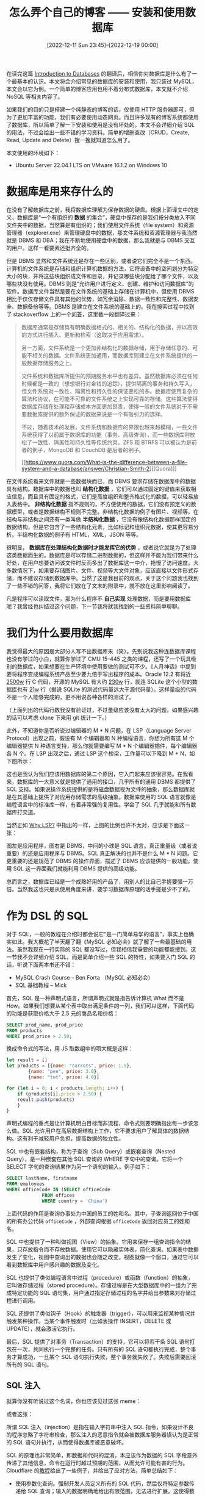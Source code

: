 #+TITLE: 怎么弄个自己的博客 —— 安装和使用数据库
#+DATE: [2022-12-11 Sun 23:45]--[2022-12-19 00:00]
#+FILETAGS: blog

# [[https://www.pixiv.net/artworks/75674592][file:dev/0.jpg]]

在读完这篇 [[../2022-12-11-翻译-Introduction-to-Databases/index.html][Introduction to Databases]] 的翻译后，相信你对数据库是什么有了一个最基本的认识。本文将会介绍常见的数据库的安装和使用，我只装过 MySQL，本文会以它为例。一个简单的博客应用也用不着分布式数据库，本文就不介绍 NoSQL 等相关内容了。

如果我们的目的只是搭建一个纯静态的博客的话，仅使用 HTTP 服务器即可，但为了更加丰富的功能，我们有必要使用动态网页。而且许多现有的博客系统都使用了数据库，所以简单了解一下安装和使用是没有坏处的。本文不会详细介绍 SQL 的用法，不过会给出一些不错的学习资料。简单的增删查改（CRUD，Create, Read, Update and Delete）搜一搜就知道怎么用了。

本文使用的环境如下：

- Ubuntu Server 22.04.1 LTS on VMware 16.1.2 on Windows 10

* 数据库是用来存什么的

在没有了解数据库之前，我将数据库理解为保存数据的硬盘。根据上面译文中的定义，数据库是“一个有组织的 *数据* 的集合”，硬盘中保存的是我们按分类放入不同文件夹中的数据，当然算是有组织的；我们使用文件系统（file system）和资源管理器（explorer.exe）来管理硬盘中的数据，那文件系统和资源管理器与我当然就是 DBMS 和 DBA；我在不断地使用硬盘中的数据，那么我就是与 DBMS 交互的用户。这样一看要素还挺齐全的。

但是 DBMS 显然和文件系统还是存在一些区别，或者说它们完全不是一个东西。计算机的文件系统是存储和组织计算机数据的方法，它将设备中的空间划分为特定大小的块，并将这些块组织成文件和目录，并记录哪些块分配给了哪个文件，以及哪些块没有使用。DBMS 则是“允许用户进行定义、创建、维护和访问数据库”的软件。数据库文件当然是要在文件系统的基础上存储在计算机中，但使用 DBMS 相比于仅仅存储文件具有其他的优势，如冗余消除、数据一致性和完整性、数据安全、数据备份等等。DBMS 是建立在文件系统的基础上的。我在搜索过程中找到了 stackoverflow 上的一个[[https://stackoverflow.com/questions/38120895/database-vs-file-system-storage][问答]]，这里截一段翻译过来：

#+BEGIN_QUOTE
数据库通常是存储具有明确数据格式的、相关的、结构化的数据，并以高效的方式进行插入、更新和检索（这取决于应用需求）。

另一方面，文件系统是一个更加非结构化的数据存储，用于存储任意的、可能不相关的数据。文件系统更加通用，而数据库则建立在文件系统提供的一般数据存储服务之上。

文件系统和数据库所提供的预期服务水平也有差异。虽然数据库必须在任何时候都是一致的（想想银行对金钱的追踪），提供隔离的事务和持久写入，但文件系统对一致性、隔离性和持久性的保证要松的多。数据库使用复杂的算法和协议，在可能不可靠的文件系统之上实现可靠的存储。这些算法使得数据库存储在处理和存储成本方面更加昂贵，使得一般的文件系统对于不需要数据库提供的额外保证的数据来说是一个有吸引力的选择。

不过，随着技术的发展，文件系统和数据库的界限也越来越模糊，一些文件系统获得了以前属于数据库的功能（事务、高级查询），而一些数据库则放松了一致性、隔离性和持久性等传统约束。ZFS 和 BTRFS 可以被认为是前者的例子，MongoDB 和 CouchDB 是后者的例子。

[[https://www.quora.com/What-is-the-difference-between-a-file-system-and-a-database/answer/Christian-Smith-2][[Quora]​]]
#+END_QUOTE

在文件系统看来文件就是一些数据块而已，而 DBMS 要求存储在数据库中的数据具有结构。数据库中的数据也叫 *结构化数据* ，它们可以通过固定的键值来获取相应信息，而且具有固定的格式，它们是高度组织和整齐格式化的数据，可以轻易放入表格中。 *非结构化数据* 指不规则的，不方便使用的数据，它们没有预定义的数据模型，或者是数据结构不规则不完整。非结构化数据的例子有图片、视频等。在结构与非结构之间还有一类叫做 *半结构化数据* ，它没有像结构化数据那样固定的数据结构，但是它包含了一些结构化元素，比如标记和组织元数据，使其更容易分析。半结构化数据的例子有 HTML，XML，JSON 等等。

很明显， *数据库在处理结构化数据时才能发挥它的优势* ，或者说它就是为了处理这类数据而生的。数据库是可以存储二进制数据的，但这样并不能为我们带来什么好处，在用户想要访问该文件时反而多出了数据库这一中介，拖慢了访问速度。大多数情况下，如果要存储图片、文件、视频等大文件对象，应该直接以文件形式存储，而不建议存储到数据库中。当然了这是我目前的观点，关于这个问题我也找到了一些不错的问答，我将它们放在了文末的附录中，就不放在这里影响阅读了。

凡是程序可以读取文件，那为什么程序不 *自己实现* 处理数据，而是要用数据库呢？我曾经也纠结过这个问题，下一节我将就我找到的一些资料简单聊聊。

* 我们为什么要用数据库

我觉得最大的原因是大部分人写不出数据库来（笑）。先别说我这种连数据库课程也没有学过的小白，就算你学过了 CMU 15-445 之类的课程，还写了一个玩具级别的数据库，如果想要在生产环境中使用要做的测试可不少。《人月神话》中提到要将程序变成编程系统产品至少要九倍于写出程序的成本。Oracle 12.2 有将近 [[https://news.ycombinator.com/item?id=18442941][2500w]] 行 C 代码，开源的 MySQL 有大约 [[https://dba.stackexchange.com/questions/80466/why-is-mysql-server-software-so-huge][230w]] 行，就连 SQLite 这个小型的数据库也有 [[https://dba.stackexchange.com/questions/80466/why-is-mysql-server-software-so-huge][21w]] 行（据说 SQLite 的测试代码量远大于源代码量）。这样量级的代码不是一个人能够完成的，更不用说各种各样的测试了。

（上面列出的代码行数我没有验证过，不过量级应该没有太大的问题，如果感兴趣的话可以考虑 clone 下来用 git 统计一下。）

此外，不知道你是否听说过编辑器的 M * N 问题，在 LSP（Language Server Protocol）出现之前，假设有 M 个编辑器和 N 种编程语言，你想为所有这 M 个编辑器提供 N 种语言支持，那么你就需要编写 M * N 个编辑器插件，每个编辑器各 N 个。在 LSP 出现之后，通过 LSP 这个桥梁，工作量可以下降到 M + N，如下图所示：

[[./1.png]]

这也是我认为我们应该用数据库的第二个原因，它入门起来应该很容易。在我看来，数据库的一大意义就是提供了通用的接口，几乎所有的通用 DBMS 都提供了 SQL 支持。如果说操作系统提供的是将磁盘数据视为文件的抽象，那么数据库就是在其基础上提供了对应用存储需求的高级抽象。数据库使用的 SQL 语言就像是编程语言中的标准库一样，有着非常强的复用性。学会了 SQL 几乎就能和所有数据库打交道。

当然正如 [[../2022-12-15-翻译-Why-LSP/index.html][Why LSP?]] 中指出的一样，上图的比例也许不太对，应该是下面这一张：

[[./2.png]]

图左是应用程序，图右是 DBMS，中间的小球是 SQL 语言。真正重量级（或者说重要）的还是应用程序与 DBMS。SQL 真正解决的也并不是什么 M * N 问题。它更重要的还是规范了 DBMS 的操作界面，描述了 DBMS 应该提供的一般功能。使用 SQL 这一界面我们就能利用 DBMS 提供的高级功能。

总而言之，数据库已经是一个成熟好用的产品了，用别人的比自己手搓要强一万倍。当然我这也只是从使用角度来讲，要学习数据库原理的话手搓是少不了的。

* 作为 DSL 的 SQL

对于 SQL，一般的教程在介绍时都会说它“是一门简单易学的语言”，事实上也确实如此。我大概花了半天翻了翻《MySQL 必知必会》就了解了一些最基础的用法。虽然我现在一行实际的 SQL 都没写过，但我相信我需要的功能都能搜到。这一节我不会详细介绍 SQL，而是简单介绍一些 SQL 的特性，如果要入门 SQL 的话，听说下面两本书还不错：

- MySQL Crash Course -- Ben Forta （MySQL 必知必会）
- SQL 基础教程 -- Mick

首先，SQL 是一种声明式语言，所谓声明式就是指告诉计算机 What 而不是 How。如果我们想要从某个表中取出满足条件的一列，我们可以这样，下面代码的功能是获取价格大于 2.5 元的商品名和价格：

#+BEGIN_SRC sql
  SELECT prod_name, prod_price
  FROM products
  WHERE prod_price > 2.50;
#+END_SRC

换成命令式的写法，用 JS 取数组中的项大概是这样：

#+BEGIN_SRC js
  let result = []
  let products = [{name: "carrots", price: 1.5},
		  {name: "pen", price: 3.0},
		  {name: "tnt", price: 4.0}]

  for (let i = 0; i < products.length; i++) {
      if (products[i].price > 2.50) {
	  result.push(products)
      }
  }
#+END_SRC

声明式编程的重点是让计算机明白目标而非流程，命令式则要明确指出每一步该怎么做。SQL 允许用户在高层数据结构上工作，它不要求用户了解具体的数据结构。这有利于减轻用户负担，提高数据的独立性。

SQL 中也有嵌套结构，称为子查询（Sub Query）或嵌套查询（Nested Query），是一种嵌套在其他 SQL 查询的 WHERE 字句中的查询。它将一个 SELECT 字句的查询结果作为另一个语句的输入。例子如下：

#+BEGIN_SRC sql
  SELECT lastName, firstname
  FROM employees
  WHERE officeCode IN (SELECT officeCode
		       FROM offices
		       WHERE country = 'China')
#+END_SRC

上面代码的作用是查询办事处为中国的员工的姓和名。其中，子查询返回位于中国的所有办公代码 =officeCode= ，外部查询根据 =officeCode= 返回对应员工的姓和名。

SQL 中也提供了一种叫做视图（View）的抽象。它用来保存一组查询指令的结果，只存放指令而不存放数据。使用它可以隐藏实体表，简化查询。如果表中数据发生了变化，视图中查询出的数据也会随之改变。视图就像一个窗口，通过它可以看到数据库中用户感兴趣的数据及变化。

SQL 也提供了类似编程语言中过程（procedure）或函数（function）的抽象，它叫做存储过程（stored procedure）。存储过程是在大型数据库中的一组为了完成特定功能的 SQL 语句集，用户通过指定存储过程的名字并给出参数来对存储过程进行调用。

SQL 还提供了类似钩子（Hook）的触发器（trigger），可以用来监视某种情况并触发某种操作。当某个事件触发时（比如表操作 INSERT，DELETE 或 UPDATE），就会激活它执行。

最后，SQL 提供了对事务（Transaction）的支持，它可以将若干条 SQL 语句打包在一次，共同执行一个完整的任务。只有所有的 SQL 语句都执行完成，整个事务才算成功，一旦某个 SQL 语句执行失败，整个事务就失败了。失败后需要回滚所有的 SQL 语句。

** SQL 注入

就算你没有听说过这个名词，你也应该见过这张 meme：

[[./3.png]]

或者这张：

[[./4.png]]

所谓 SQL 注入（injection）是指在输入字符串中注入 SQL 指令，如果设计不良的程序忽略了字符串检查，那么注入的恶意指令就会被数据库服务器误认为是正常的 SQL 语句并执行，从而使得数据库被恶意破坏。

SQL 的原理也非常简单，即数据和代码的混淆，本应该作为数据的 SQL 字段意外传递了其他信息，命令在运行时超过预期的范围，从而允许可能有害的行为。Cloudflare 的[[https://www.cloudflare.com/zh-cn/learning/security/threats/sql-injection/][教程]]给出了一些例子，并给出了应对方法，简单总结如下：

- 使用参数化查询。强制开发人员定义所有的 SQL 代码，然后仅将特定参数传递给 SQL 查询；输入的数据明确地给出有限范围，无法进行扩展。这使得数据库可以区分输入的数据和要运行的代码
- 对用户输入进行转义。为了避免用户恶意将 SQL 关键字输入 API 请求中，可以对用户提供的输入进行转移，告诉数据库不要将其解析为命令或条件

* MySQL 的安装和使用

说了这么多废话总算是来到了干实事的这一节。MySQL 应该是我在 Linux 上装过的第一个数据库，之后也顺便了解了 MariaDB、PostgreSQL、Redis、SQLite、SQL Server、MongoDB 等数据库。就简单的博客应用来说不管什么数据库都是够用的，这里选择 MySQL 只是我比较熟悉而已，如果你使用的博客系统使用了别的数据库，尽管用就是了。

** 安装 MySQL 8.0

与 HTTP 服务器的环境一样，我们使用 Ubuntu Server mininal 系统。我们可以在 MySQL 官网上找到 apt 相关的[[https://dev.mysql.com/doc/mysql-apt-repo-quick-guide/en/][教程]]，跟着走就行了。嫌官方教程太简陋的话可以看[[https://www.digitalocean.com/community/tutorials/how-to-install-mysql-on-ubuntu-22-04][这个]]。

需要说明的是，某些博客系统可能会指定某个特定版本的 MySQL，比如 5.7，下面安装的是最新的 MySQL 8.0，我会在下一节给出 5.7 版本的安装方法。具体用哪一个版本的 MySQL 取决于博客系统的要求，高版本并不一定能与低版本兼容。

首先，更新 apt 并安装 mysql-server：

#+BEGIN_SRC bash
  sudo apt update
  sudo apt install mysql-server
#+END_SRC

完成安装后，运行以下命令确保启动了 mysql 服务：

#+BEGIN_SRC bash
  sudo systemctl start mysql.service
#+END_SRC

再通过以下命令判断 mysql 是否正常运行：

#+BEGIN_SRC bash
  systemctl status mysql
#+END_SRC

得到如下结果说明安装成功：

[[./5.PNG]]

按照惯例接下来需要运行 =mysql_secure_installation= 来进行安全性方面的配置，比如禁止远程 root 登入和删除样本用户。对于 MySQL 8.0 会有如下的问题：

1. 是否设置密码验证插件，该插件会检查用户的密码是否足够强，建议选 Y 和 STRONG（也就是 2）

   #+BEGIN_SRC text
     VALIDATE PASSWORD COMPONENT can be used to test passwords
     and improve security. It checks the strength of password
     and allows the users to set only those passwords which are
     secure enough. Would you like to setup VALIDATE PASSWORD component?

     Press y|Y for Yes, any other key for No: Y

     There are three levels of password validation policy:

     LOW    Length >= 8
     MEDIUM Length >= 8, numeric, mixed case, and special characters
     STRONG Length >= 8, numeric, mixed case, special characters and dictionary                  file

     Please enter 0 = LOW, 1 = MEDIUM and 2 = STRONG:
      2
   #+END_SRC

2. 随后的 PROMPT 会提示你设置 root 用户的密码，需要两次输入
   #+BEGIN_SRC text
     New password:

     Re-enter new password:
   #+END_SRC
   在这一步的时候，你可能会碰到这样的报错：
   #+BEGIN_SRC text
     ... Failed! Error: SET PASSWORD has no significance for user 'root'@'localhost' as the authentication
     method used doesn't store authentication data in the MySQL server. Please consider using ALTER USER
     instead if you want to change authentication parameters.
   #+END_SRC
   然后进入输入密码的死循环。想要退出死循环建议先输入两次相同密码，看见 =Do you wish to continue with the password provided?= 时再 =C-c= 。

   出现这种情况的原因是 Ubuntu 上的 MySQL 默认安装后 root 登入 MySQL 默认是不需要密码的，所以也就没有办法设置 New password。为了让 =mysql_secure_installation= 正常运行下去，我们可以先 =sudo MySQL= 使用 root 登入 MySQL，再使用下面的代码修改默认密码：
   #+BEGIN_SRC sql
     ALTER USER 'root'@'localhost' IDENTIFIED WITH mysql_native_password BY 'Yy@114514';
   #+END_SRC
   随后使用 =exit= 退出 MySQL，继续运行 =sudo mysql_secure_installation= 进行配置。

3. 是否删除匿名用户，这个账户用于测试目的，这里可以直接 =Y= 删除掉：
   #+BEGIN_SRC text
     By default, a MySQL installation has an anonymous user,
     allowing anyone to log into MySQL without having to have
     a user account created for them. This is intended only for
     testing, and to make the installation go a bit smoother.
     You should remove them before moving into a production
     environment.

     Remove anonymous users? (Press y|Y for Yes, and other key for No) : Y
   #+END_SRC

4. 是否禁用 root 远程登入，直接 =Y= ：
   #+BEGIN_SRC text
     Normally, root should only be allowed to connect from
     'localhost'. This ensures that someone cannot guess at
     the root password from the network.

     Disallow root login remotely? (Press y|Y for Yes, any other key for no) : Y
   #+END_SRC

5. 是否移除测试数据库以及对它的访问，直接 =Y= ：
   #+BEGIN_SRC text
     By default, MySQL comes with a database named 'test' that
     anyone can access. This is also intended only for testing,
     and should be removed before moving into a production
     environment.

     Remove test database and access to it? (Press y|Y for Yes, any other key for No): Y
   #+END_SRC

6. 重新加载 =privilege tables= ，使到此位置的所有配置生效，直接 =Y= ：
   #+BEGIN_SRC text
     Reloading the privilege tables will ensure that all changes
     made so far will take effect immediately.

     Reload privilege tables now? (Press y|Y for Yes, any other key for No) : Y
   #+END_SRC

7. 完成，此时屏幕会显示 =All done!= ，到了这里我们就完成了 MySQL 基本的安全配置

** 安装 MySQL 5.7

对于 Ubuntu Server 22.04，在 apt 里面找不到 MySQL-5.7：

#+BEGIN_SRC text
  sudo apt-cache policy mysql-server

  mysql-server:
    Installed: 8.0.31-0ubuntu0.22.04.1
    Candidate: 8.0.31-0ubuntu0.22.04.1
    Version table:
  ,*** 8.0.31-0ubuntu0.22.04.1 500
	 500 http://archive.ubuntu.com/ubuntu jammy-updates/main amd64 Packages
	 500 http://archive.ubuntu.com/ubuntu jammy-security/main amd64 Packages
	 100 /var/lib/dpkg/status
      8.0.28-0ubuntu4 500
	 500 http://archive.ubuntu.com/ubuntu jammy/main amd64 Packages
#+END_SRC

[[https://wordpress.org/about/requirements/][Wordpress]] 等博客系统现在（2022-12-17）使用的还是 MySQL-5.7（或者 MariaDB 10.3 或更高），所以我们还是有必要学习一下如何安装 MySQL-5.7。

如果你像我一样已经完成了 MySQL-8.0 的安装，那么你需要首先卸载 MySQL-8.0，才能开始安装 MySQL-5.7。卸载[[https://askubuntu.com/a/172516][步骤]]如下：

1. 停止 mysql：
   #+BEGIN_SRC bash
     sudo systemctl stop mysql
   #+END_SRC
   [[./6.PNG]]

2. 使用 =apt-get= 移除所有 mysql 相关的包：
   #+BEGIN_SRC bash
     sudo apt purge mysql-server mysql-client mysql-common mysql-server-core-* mysql-client-core-*
   #+END_SRC

3. 删除所有的 MySQL 配置：（小心 =sudo rm -rf= !!!）
   #+BEGIN_SRC bash
     sudo rm -rf /etc/mysql /var/lib/mysql /var/log/mysql
   #+END_SRC

4. 移除所有不需要的包
   #+BEGIN_SRC bash
     sudo apt autoremove
     sudo apt autoclean
   #+END_SRC

在完成了以上操作后，MySQL-8.0 应该已经被完全地移除了，现在我们开始安装 MySQL-5.7。

首先我们前往 https://dev.mysql.com/downloads/repo/apt/ ，目前最新的文件是 =mysql-apt-config_0.8.24-1_all.deb= 。下载文件后放到服务器上，或者我们下载后对下载链接直接使用 =wget= ：

#+BEGIN_SRC bash
wget https://dev.mysql.com/mysql-apt-config_0.8.24-1_all.deb
#+END_SRC

网上的一些其他教程也许和这里的链接有所不同，甚至你在这个网页上看到的文件也与我看到的不同。这也无所谓，使用能够得到这个配置文件的方法就行了。

接着，参考[[https://dev.mysql.com/doc/mysql-apt-repo-quick-guide/en/][官方文档]]运行以下命令来配置软件包：

#+BEGIN_SRC bash
sudo dpkg -i mysql-apt-config_0.8.24-1_all.deb
#+END_SRC

由于我这个 Ubnutu Server minimal 环境太简陋了，所有这里没有弹出 Dialog，而直接是字符界面......

[[./7.PNG]]

这里还是让我们先装上 =dialog= ：

#+BEGIN_SRC bash
sudo apt-get install dialog
#+END_SRC

接着再次 =sudo dpkg -i mysql-apt-config_0.8.24-1_all.deb= ，可以看到如下界面：

[[./8.PNG]]

选择第一项后可以看到：

[[./9.PNG]]

嗯？怎么只有 8.0？看了这个[[https://stackoverflow.com/questions/73250312/how-can-i-install-mysql-5-7-on-ubuntu-22-04-lts][帖子]]我才发现 Ubuntu 18.04 是最后一版支持 MySQL-5.7 的系统...

那么，除了从源代码安装（还是算了吧）我们只能用之前的配置文件尝试一下了，参考[[https://www.vultr.com/docs/how-to-install-mysql-5-7-on-ubuntu-20-04/][这里]]使用下面命令下载配置文件。由于之前安装了官网的 =mysql-apt-config= 配置，这里首先移除掉它：

#+BEGIN_SRC bash
sudo dpkg -P mysql-apt-config
wget https://dev.mysql.com/get/mysql-apt-config_0.8.12-1_all.deb
sudo dpkg -i mysql-apt-config_0.8.12-1_all.deb
#+END_SRC

按照教程要求选择 =Ubuntu Bionic= ，随后和上面一样，选第一项后来到版本选择界面：

[[./10.PNG]]

这里选择 5.7 即可（不要选 7.5），完成后运行如下命令：

#+BEGIN_SRC bash
  sudo apt-get update
#+END_SRC

这里出现了一条 Warning： _/W: http://repo.mysql.con/apt/ubuntu/dists/bionic/InRelease: Key is stored in legacy trusted.gpg keyring (/etc/apt/trusted.gpg), see the DEPRECATION section in apt-key(8) for details/_ 。参考上面的教程可以用以下命令解决：

#+BEGIN_SRC bash
sudo apt-key adv --keyserver keyserver.ubuntu.com --recv-keys 467B942D3A79BD29
sudo apt-get update
#+END_SRC

不过文中面对的是 Error，这里的 Warning 我就不管了（笑）。

运行 =sudo apt-cache policy mysql-server= ，现在就能看到 5.7 版本了：

#+BEGIN_SRC text
  sudo apt-cache policy mysql-server

  mysql-server:
    Installed: 8.0.31-0ubuntu0.22.04.1
    Candidate: 8.0.31-0ubuntu0.22.04.1
    Version table:
  ,*** 8.0.31-0ubuntu0.22.04.1 500
	 500 http://archive.ubuntu.com/ubuntu jammy-updates/main amd64 Packages
	 500 http://archive.ubuntu.com/ubuntu jammy-security/main amd64 Packages
	 100 /var/lib/dpkg/status
      8.0.28-0ubuntu4 500
	 500 http://archive.ubuntu.com/ubuntu jammy/main amd64 Packages
      5.7.40-1ubuntu18.04 500
	 500 http://repo.mysql.com/apt/ubuntu bionic/mysql-5.7 amd64 Packages
#+END_SRC

接着，使用如下命令安装 MySQL-5.7：

#+BEGIN_SRC bash
sudo apt install -f mysql-client=5.7* mysql-community-server=5.7* mysql-server=5.7*
#+END_SRC

与上面 MySQL-8.0 的安装过程不同，中途它会要求你输入 root 密码，所以在进行基本安全配置时就不会有上面更改 root 密码的死循环。记住这里输入密码是没有回显的。

接下来的步骤和 MySQL-8.0 差不多，运行 =mysql_secure_installation= 进行安全配置即可，可能有一些顺序上的不同。

完成配置后，使用 =systemctl status mysql= 检查 MySQL-5.7 的状态，使用 =mysql --version= 检查 MySQL 版本：

[[./11.PNG]]

可见 MySQL-5.7 工作正常，我们成功完成了它的安装。

Ubuntu 22 的版本代号是 jammy，而 Ubuntu 18 的代号才是 bionic，我们这相当于是强行在 Ubuntu 22 上装 Ubuntu 18 上的 MySQL，也不知道这种办法还能用多久（应该还挺久的）。如果这种方法还装不上的话，我们要么选择 MariaDB，它的安装过程与 MySQL 非常像（毕竟就是 MySQL 分出来的），要么从源代码安装吧（够折腾的）。当然还有一种方法，那就是使用 docker。

** 配置 MySQL

不管你安装的是 8.0 还是 5.7，它们在基础配置上并没有什么区别。MySQL 的配置文件位于 =/etc/mysql/= 中，配置文件名是 =my.cnf= 。如果我们不修改这个文件，那么我们使用的就是 MySQL 的默认配置。MySQL 默认使用 3306 端口，而且禁用远程连接。

[[./12.PNG]]

由于我们直接使用 =apt= 安装，参考[[https://dev.mysql.com/doc/refman/8.0/en/postinstallation.html][文档]]，我们无需配置 MySQL 的数据目录，它位于 =/var/lib/mysql= 。接下来我会介绍一些常用的 =my.cnf= 选项，关于配置文件的格式可以参考[[https://dev.mysql.com/doc/refman/8.0/en/option-files.html][这里]]。不同的应用会读取配置文件中的不同 =[group]= ，客户端会读取 =[client]= ， mysql 会读取 =[mysql]= ，mysqld 会读取 =[mysqld]= ，等等。这里我们只对 =[client]= ， =[mysql]= 和 =[mysqld]= 三个 group 进行介绍。

首先是 =[client]= ，它用于指定所有客户端的选项，所有的客户端程序都会使用它。文档中指出所有位于 =[client]= 中的选项必须被所有客户端程序识别，若某程序无法识别某选项会直接退出并实现错误消息。一般会在 =[client]= 中指定 =port= 和 =socket= ，它们是客户端连接的端口和用于本地连接的 socket 文件，这两个选项应与 =[mysqld]= 中的选项相同。一个简单的 =[client]= 配置如下所示：

#+BEGIN_SRC conf
  [client]
  port = 3306
  socket = /path/to/mysql.sock
#+END_SRC

我们也可以在用户的 =.my.cnf= （注意 my 前面 有 =.= ）中指定密码，就比如 yy 在 home 目录中添加如下内容的 =.my.cnf= 文件：

#+BEGIN_SRC conf
  [client]
  user = "root"
  password = "Yy@114514"
#+END_SRC

在 =sudo systemctl restart mysql= 后，你就可以直接通过 =mysql= 命令进入数据库了。如果我们不指定 =user= 的话，客户端会使用当前的用户名来作为数据库用户名，对于 =yy= 来说就是 =yy= 。文档中强调使该文件仅能被所属用户访问。

通过以下命令可以观察 mysql 使用哪些配置文件：

[[./25.PNG]]

接下来是 =[mysql]= group，它的范围没有 =[client]= 那么广，只针对 mysql 这一个客户端。其余与 =[client]= 区别不大。我们可以这样指定 mysql 默认编码：

#+BEGIN_SRC conf
  [mysql]
  default-character-set = utf8mb4
#+END_SRC

最后是选项最多的 =[mysqld]= group。我安装的 MySQL 5.7 的默认 =[mysqld]= 配置位于 =/etc/mysql/mysql.conf.d/mysqld.cnf= ，配置内容大致如下：

[[./26.PNG]]

和上一篇的 HTTP 服务器类似，我们的目的也不是配置一个超强性能的数据库，大部分选项我们也用不上，这里就简单列一些常见的选项：

- =port= ，mysqld 的监听端口，默认 3306
- =socket= ，本地通信 socket 文件
- =bind-address= ，绑定的 IP 地址， =127.0.0.1= 表示只接受 localhost， =0.0.0.0= 表示允许任何 IP 访问，为某个特定 IP 则只允许单个 IP 访问
  - 可以接受多个 IP，IP 之间用空格隔开
- =skip-networking= ，为 1 表示不再监听 TCP/IP 端口，只通过 socket 或管道进行通信。为 0 则关闭该功能
- =max-connections= ，最大连接数

很多配置都和数据库的性能相关，我不是很熟悉就没有列出来。网上有很多的 MySQL 配置，可以进行参考。

** 使用 MySQL

此处我没有对 =my.cnf= 进行任何修改，我们使用全默认的 MySQL 学习使用它的方式。MySQL 的 Reference 中的 [[https://dev.mysql.com/doc/refman/8.0/en/tutorial.html][Tutorial]] 是一份非常不错的教程，跟着它走一遍就可以学会最基本的用法了。

在本机上登入数据库可以使用 =mysql -u root -p= ，随后输入 root 密码（是 MySQL 的 root 用户密码，不是系统的 root 密码）即可进入。如果要远程登入数据库还需要 =-h= 选项，本机登入就不需要了。

[[./13.PNG]]

mysql 是数据库的客户端程序，我们通过它与服务端进行交互。除了使用 mysql 外，我们也可以使用多种编程语言中提供的 connector 来与数据库交互，比如 Python，Node，PHP 等。作为 DMBS，MySQL 可以管理多个数据库，每个数据库下面可以有一张或多张表。我们可以使用 =SHOW DATABASES;= 来列出所有的数据库：

[[./14.PNG]]

可见有 4 个已经存在的数据库，它们的名字和作用分别是：

- =information_schema= ，提供了访问数据库元数据的方式。如数据库名或表名，表的数据类型与访问权限等，通过 =SELECT * from information_schema.schemata= 我们可以得到与 =SHOW DATABASES= 相似的结果。实际上 =SHOW DATABASES= 的结果就取自这张表：
  [[./15.PNG]]
- =mysql= ，MySQL 的核心数据库，主要负责存储数据库的用户、权限设置、关键字等控制和管理信息。不要轻易修改 mysql 里面的表
  [[./16.PNG]]
- =performance_schema= ，用于监控 MySQL 的低级运行过程中的资源消耗等情况，在 5.7.x 版本及以上默认启用
  [[./17.PNG]]
- =sys= ，可以看作简化版的 =performance_schema=

在上面的截图中除了 root 用户我们也看到了两个名叫 =mysql.session= 和 =mysql.sys= 的用户。这是在 5.7 中新增的账号， =mysql.sys= 用于 sys schema 中对象的定义。使用它可以避免 DBA 重命名或删除 root 用户时发生的问题。该用户被锁定，无法通过客户端连接。 =mysql.session= 被 MySQL 插件内部使用来访问数据库服务器，同样无法用于连接 MySQL。

我们可以使用 =CREATE DATABASE dbname= 来创建数据库，并使用 =USE dbname= 来选中一个数据库，就像这样：

[[./18.PNG]]

有了数据库之后，我们可以在其中创建表。这里我们创建一张保存编程语言名字和出生年月的表：

[[./19.PNG]]

对名字我使用了 VARCHAR 类型，对生日我使用了 DATE 类型，其他的类型可以参考文档进行了解。不过考虑编程语言的发明可能很难具体到哪一天，这里我们还是把 DATE 改成 YEAR 再说，使用 =ALTER TABLE pls MODIFY birthday YEAR DEFAULT NULL= 即可。使用 =INSERT= 我们可以向表中插入新的列：

[[./20.PNG]]

MySQL 为我们提供了 =LOAD= ，可以方便地从文件中添加数据到数据库中，我在[[https://en.wikipedia.org/wiki/Timeline_of_programming_languages][这个页面]]找到了一些语言的出现时间，然后添加到了一个 txt 文件中：

[[./21.PNG]]

我们使用以下命令可以完成添加， =LOAD= 的完整用法可以参考[[https://dev.mysql.com/doc/refman/8.0/en/load-data.html#load-data-field-line-handling][文档]]：

[[./22.PNG]]

现在让我们看一看在 2000 年后出现的语言：

[[./23.PNG]]

我们可以使用 =TRUNCATE= 清空整张表，或使用 =DELETE= 删除其中的某一项，或是使用 =DROP= 完全移除表（这里失误了，应该先用 =TRUNCATE= 再用 =DROP= 的，如果使用 =TRUNCATE= 应该是 =TRUNCATE TABLE pls= ）：

[[./24.PNG]]

上面我们展示了数据库的一些入门用法，要完整地入门 MySQL 可以去读读官方文档或者一些教材。我们上面的操作都是在 root 用户下完成的，下面我们简单学习一下数据库的用户和权限管理。

** 用户与权限

我们可以使用 =CREATE USER= 来创建用户，比如：

#+BEGIN_SRC sql
  CREATE USER 'yy1'@'localhost' IDENTIFIED BY 'Yy@191981'
  CREATE USER 'yy2'@'localhost' IDENTIFIED WITH mysql_native_password BY 'Yy@191982'
  CREATE USER 'yy3'@'localhost' IDENTIFIED WITH sha256_password BY 'Yy@191983'
#+END_SRC

用户的格式是 ='name'@'host_name'= ， =name= 是用户名， =host_name= 是主机名。如果只指定用户名而不指定主机名，那么主机名默认为 =%= ，表示对所有主机开放权限。注意到上面指定密码的方式有两种，一是直接 =IDENTIFIED BY= ，二是添加 =WITH plugin BY= ，后者指定了要使用的授权插件，如果我们没有指定的话这里就默认使用 =caching_sha2_password= 。通过下面的命令我们就创建了一个用户：

[[./27.PNG]]

接下来我们就可以使用如下命令为该用户授权了：

#+BEGIN_SRC sql
GRANT PRIVILEGE ON database.table TO 'username'@'host';
#+END_SRC

其中的 =PRIVILEGE= 就是权限， =database.table= 是授权的数据库和表， ='username'@'host'= 就是用户和 IP。[[https://dev.mysql.com/doc/refman/8.0/en/privileges-provided.html#privileges-provided-summary][文档]]中列出了所有的权限，常见的有 =SELECT= =CREATE= ， =ALTER= ， =DROP= ， =INSERT= ， =UPDATE= ， =DELETE= 等等。下面是几条授权命令例子：

#+BEGIN_SRC sql
  GRANT CREATE, ALTER, DROP, INSERT, UPDATE, DELETE, SELECT, REFERENCES, RELOAD on *.* TO 'yy'@'localhost' WITH GRANT OPTION;
  GRANT ALL PRIVILEGES ON *.* TO 'yy'@'localhost' WITH GRANT OPTION;
#+END_SRC

这两条授权命令的结尾都有 =WITH GRANT OPTION= ，这表示被授权的用户有权力为其他用户授权。注意第二条命令的 =ALL PRIVILEGES= ，这是非常危险的，执行后被授权用户拥有了所有的权限。在执行授权命令后可以运行 =FLUSH PRIVILEGES= 来使其立即生效。不过根据[[https://dev.mysql.com/doc/refman/8.0/en/privilege-changes.html][文档]]来看这似乎不是必须的，不过用一下也没有什么坏处。

我们可以使用 =SHOW GRANTS FOR 'username'@'host'= 来观察某用户的当前权限：

[[./28.PNG]]

如果我们想移除某用户的某些权限，可以使用：

#+BEGIN_SRC sql
REVOKE type_of_permission ON database_name.table_name FROM 'username'@'host';
#+END_SRC

如果我们想要删除某用户，我们可以使用 =DROP USER 'username'@'localhost'= 来删除：

[[./29.PNG]]

同样，这也是非常基础的用户管理功能。除了这种方法外还有其他的方法可以管理用户，这里就不进一步展开了，已经够用了。

本来我还想着介绍一下 PostgreSQL 的安装和使用，不过这 MySQL 就够我喝一壶的，如果你需要安装 PostgreSQL，这个[[https://www.digitalocean.com/community/tutorials/how-to-install-postgresql-on-ubuntu-22-04-quickstart][页面]]也许有用。

* 数据库的安全问题

叫我一个从来没用过数据库的人来研究数据库安全问题显然不太可能，这里我就直接参考 [[https://dev.mysql.com/doc/refman/8.0/en/security-guidelines.html][MySQL]] 文档列几条算了。

- 不要把对 =mysql.user= 表的访问权限给任何人！
- 使用 =GRANT= 和 =REVOKE= 来控制对 MySQL 的访问权限
- 不要在数据库中存储明文密码！而是使用哈希函数并存储哈希值
  - 为了避免密码被彩虹表恢复，不要直接对密码使用哈希函数，要加盐
- 假设所有密码都会受到使用密码表的自动化破解尝试。不要使用容易猜测的密码
- 使用防火墙。这可以保护免受 50% 的任何软件中的所有类型的漏洞利用
- 访问 MYSQL 的应用程序不应信任任何用户输入，适当使用防御性编程技术
- 不要通过网络传输未加密数据，请使用 SSL 或 SSH 的加密协议

* 应不应该在数据库中存储大的二进制文件

- [[https://dba.stackexchange.com/questions/2445/should-binary-files-be-stored-in-the-database][should binary files be stored in the database]]
- [[https://stackoverflow.com/questions/662488/would-you-store-binary-data-in-database-or-in-file-system][would you store binary data in database or in file system]]
- [[https://stackoverflow.com/questions/815626/to-do-or-not-to-do-store-images-in-a-database][to do or not to do store images in a database]]
- [[https://www.tianqiweiqi.com/web-storage-file-or-database.html][web storage file or database]]

* 后记

从开始学编程到现在我还没有正经用过数据库，一方面是我并非计算机科班没有接触过数据库相关课程，另一方面写玩具代码很少会用到存储相关的功能，顶多就是读写简单格式的文件而已。我写过的和数据库最相关的小玩具可能是[[https://github.com/include-yy/account-manager][这个]]，用 Python 的字典实现了一个简单账号密码管理软件，用 toml 作为存储格式。彼时的我虽然完全没有了解过数据库，但是对“后端就是增删查改”有所耳闻（笑），所以就在这个玩具里面实现了简单的增删查改操作。现在看来，大多数编程语言中的哈希表可以看作一种简单的非关系数据库。

本文只使用了 MySQL 的标准客户端 mysql 来访问数据库，我们也可以使用各种语言中提供的 connector 来进行访问，它们在具体操作上没有太大区别，本文就没有介绍和演示。

你觉得计算机最重要的功能，或者说是最重要的几项功能是什么呢？要我说的话就是 *计算* 、 *控制* 、 *存储* 与 *通信* 。写完了这篇文章我算是数据库基本入了个门，就算不会写也会拿起锤子敲几下了。在存储这方面也算是长了点见识。当然了本文只是介绍了最基本的数据库用法，没有讲到如何设计数据模型，这个据说和 ER 图有点关系，如果后续写博客的时候涉及到数据设计也许会用到它。

虽说本文介绍的是 MySQL，但当我的博客应用完成时也许最终不会使用它，有可能会用更加简单的 SQLite。

# [[https://www.pixiv.net/artworks/75323183][file:dev/p1.png]]
